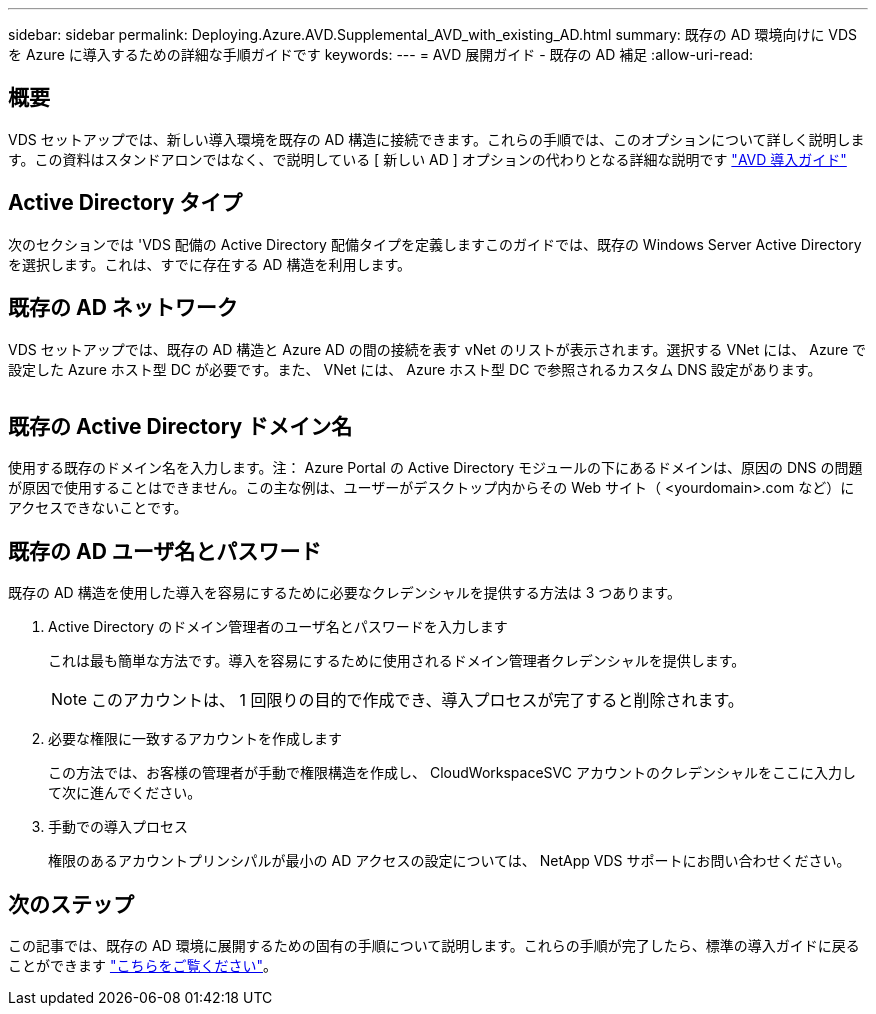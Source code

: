 ---
sidebar: sidebar 
permalink: Deploying.Azure.AVD.Supplemental_AVD_with_existing_AD.html 
summary: 既存の AD 環境向けに VDS を Azure に導入するための詳細な手順ガイドです 
keywords:  
---
= AVD 展開ガイド - 既存の AD 補足
:allow-uri-read: 




== 概要

VDS セットアップでは、新しい導入環境を既存の AD 構造に接続できます。これらの手順では、このオプションについて詳しく説明します。この資料はスタンドアロンではなく、で説明している [ 新しい AD ] オプションの代わりとなる詳細な説明です link:Deploying.Azure.AVD.Deploying_AVD_in_Azure.html["AVD 導入ガイド"]



== Active Directory タイプ

次のセクションでは 'VDS 配備の Active Directory 配備タイプを定義しますこのガイドでは、既存の Windows Server Active Directory を選択します。これは、すでに存在する AD 構造を利用します。



== 既存の AD ネットワーク

VDS セットアップでは、既存の AD 構造と Azure AD の間の接続を表す vNet のリストが表示されます。選択する VNet には、 Azure で設定した Azure ホスト型 DC が必要です。また、 VNet には、 Azure ホスト型 DC で参照されるカスタム DNS 設定があります。

image:existingDNS.png[""]



== 既存の Active Directory ドメイン名

使用する既存のドメイン名を入力します。注： Azure Portal の Active Directory モジュールの下にあるドメインは、原因の DNS の問題が原因で使用することはできません。この主な例は、ユーザーがデスクトップ内からその Web サイト（ <yourdomain>.com など）にアクセスできないことです。



== 既存の AD ユーザ名とパスワード

既存の AD 構造を使用した導入を容易にするために必要なクレデンシャルを提供する方法は 3 つあります。

. Active Directory のドメイン管理者のユーザ名とパスワードを入力します
+
これは最も簡単な方法です。導入を容易にするために使用されるドメイン管理者クレデンシャルを提供します。

+

NOTE: このアカウントは、 1 回限りの目的で作成でき、導入プロセスが完了すると削除されます。

. 必要な権限に一致するアカウントを作成します
+
この方法では、お客様の管理者が手動で権限構造を作成し、 CloudWorkspaceSVC アカウントのクレデンシャルをここに入力して次に進んでください。

. 手動での導入プロセス
+
権限のあるアカウントプリンシパルが最小の AD アクセスの設定については、 NetApp VDS サポートにお問い合わせください。





== 次のステップ

この記事では、既存の AD 環境に展開するための固有の手順について説明します。これらの手順が完了したら、標準の導入ガイドに戻ることができます link:Deploying.Azure.AVD.Deploying_AVD_in_Azure.html#active-directory-type["こちらをご覧ください"]。
